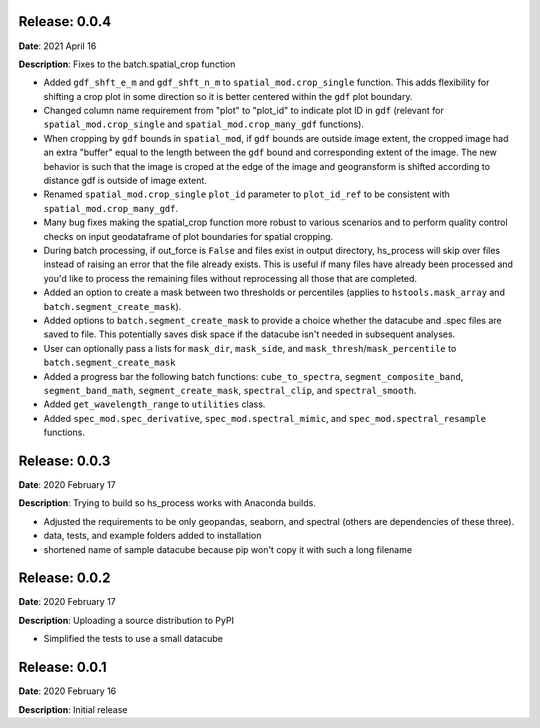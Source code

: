 Release: 0.0.4
***************
**Date**: 2021 April 16

**Description**: Fixes to the batch.spatial_crop function

* Added ``gdf_shft_e_m`` and ``gdf_shft_n_m`` to ``spatial_mod.crop_single`` function. This adds flexibility for shifting a crop plot in some direction so it is better centered within the ``gdf`` plot boundary.
* Changed column name requirement from "plot" to "plot_id" to indicate plot ID in ``gdf`` (relevant for ``spatial_mod.crop_single`` and ``spatial_mod.crop_many_gdf`` functions).
* When cropping by ``gdf`` bounds in ``spatial_mod``, if ``gdf`` bounds are outside image extent, the cropped image had an extra "buffer" equal to the length between the ``gdf`` bound and corresponding extent of the image. The new behavior is such that the image is croped at the edge of the image and geogransform is shifted according to distance gdf is outside of image extent.
* Renamed ``spatial_mod.crop_single`` ``plot_id`` parameter to ``plot_id_ref`` to be consistent with ``spatial_mod.crop_many_gdf``.
* Many bug fixes making the spatial_crop function more robust to various scenarios and to perform quality control checks on input geodataframe of plot boundaries for spatial cropping.
* During batch processing, if out_force is ``False`` and files exist in output directory, hs_process will skip over files instead of raising an error that the file already exists. This is useful if many files have already been processed and you'd like to process the remaining files without reprocessing all those that are completed.
* Added an option to create a mask between two thresholds or percentiles (applies to ``hstools.mask_array`` and ``batch.segment_create_mask``).
* Added options to ``batch.segment_create_mask`` to provide a choice whether the datacube and .spec files are saved to file. This potentially saves disk space if the datacube isn't needed in subsequent analyses.
* User can optionally pass a lists for ``mask_dir``, ``mask_side``, and ``mask_thresh``/``mask_percentile`` to ``batch.segment_create_mask``
* Added a progress bar the following batch functions: ``cube_to_spectra``, ``segment_composite_band``, ``segment_band_math``, ``segment_create_mask``, ``spectral_clip``, and ``spectral_smooth``.
* Added ``get_wavelength_range`` to ``utilities`` class.
* Added ``spec_mod.spec_derivative``, ``spec_mod.spectral_mimic``, and ``spec_mod.spectral_resample`` functions.

Release: 0.0.3
***************
**Date**: 2020 February 17

**Description**: Trying to build so hs_process works with Anaconda builds.

* Adjusted the requirements to be only geopandas, seaborn, and spectral (others are dependencies of these three).
* data, tests, and example folders added to installation
* shortened name of sample datacube because pip won't copy it with such a long filename

Release: 0.0.2
***************
**Date**: 2020 February 17

**Description**: Uploading a source distribution to PyPI

* Simplified the tests to use a small datacube

Release: 0.0.1
***************
**Date**: 2020 February 16

**Description**: Initial release